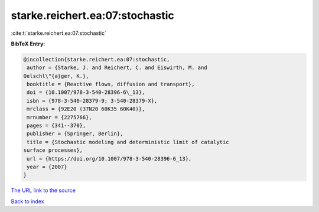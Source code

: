 starke.reichert.ea:07:stochastic
================================

:cite:t:`starke.reichert.ea:07:stochastic`

**BibTeX Entry:**

.. code-block:: bibtex

   @incollection{starke.reichert.ea:07:stochastic,
    author = {Starke, J. and Reichert, C. and Eiswirth, M. and
   Oelschl\"{a}ger, K.},
    booktitle = {Reactive flows, diffusion and transport},
    doi = {10.1007/978-3-540-28396-6\_13},
    isbn = {978-3-540-28379-9; 3-540-28379-X},
    mrclass = {92E20 (37N20 60K35 60K40)},
    mrnumber = {2275766},
    pages = {341--370},
    publisher = {Springer, Berlin},
    title = {Stochastic modeling and deterministic limit of catalytic
   surface processes},
    url = {https://doi.org/10.1007/978-3-540-28396-6_13},
    year = {2007}
   }
`The URL link to the source <ttps://doi.org/10.1007/978-3-540-28396-6_13}>`_


`Back to index <../By-Cite-Keys.html>`_
